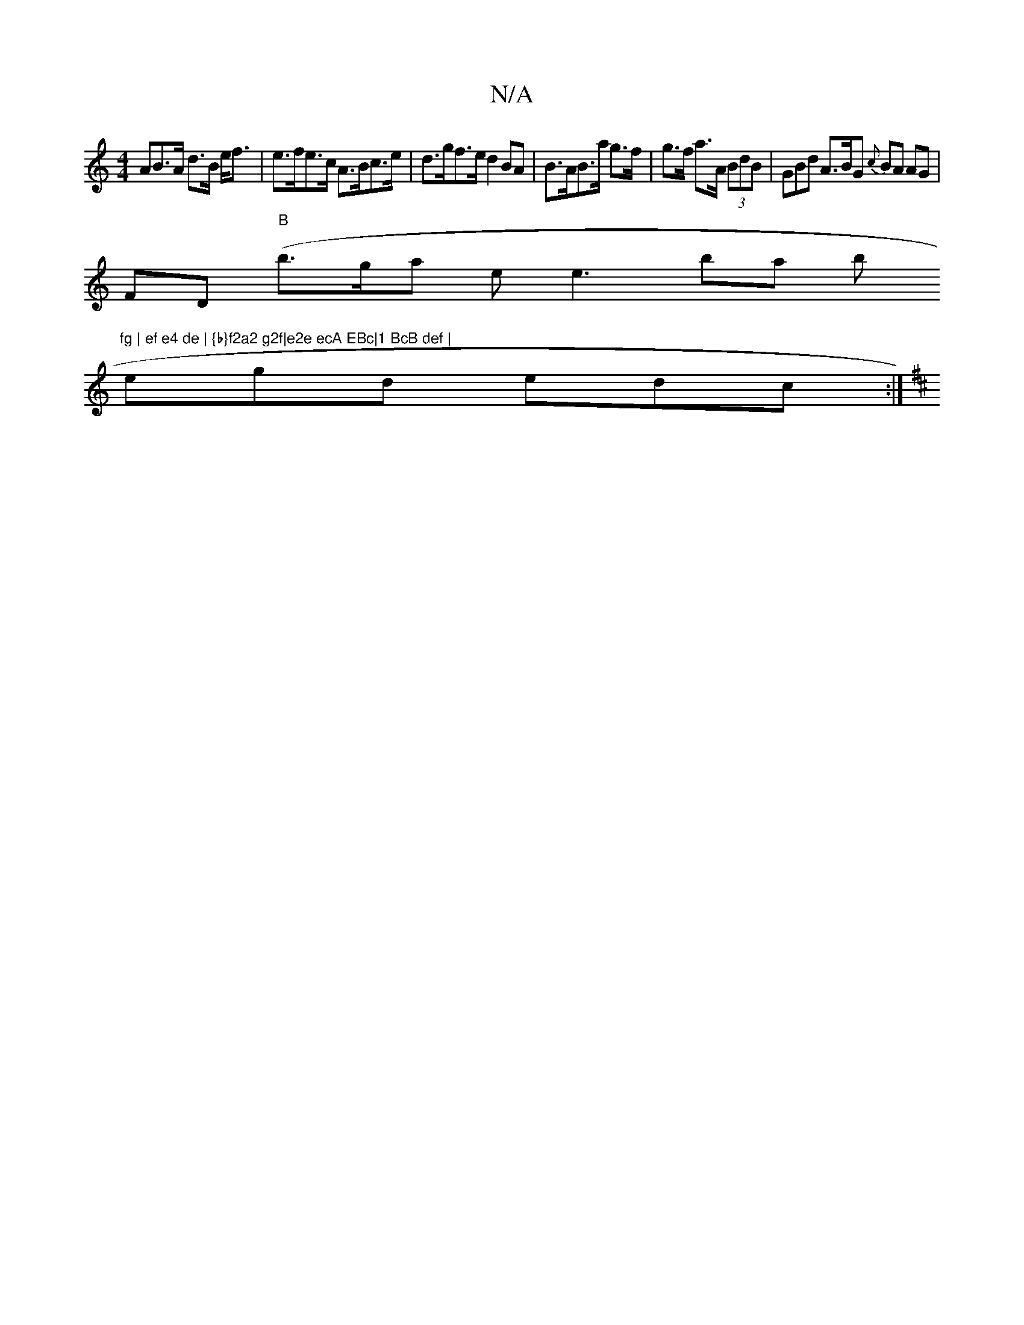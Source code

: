 X:1
T:N/A
M:4/4
R:N/A
K:Cmajor
AB>A d>B e<f | e>fe>c A>Bc>e | d>gf>e d2 BA | B>AB>a g>f|g>f a>A (3BdB | GBd A>BG {c}BA AG |
FD ("B"b>graw- thes miolle3 bas b"fg | ef e4 de | {b}f2a2 g2f|e2e ecA EBc|1 BcB def |
egd edc :|
K:D2E2EB,E